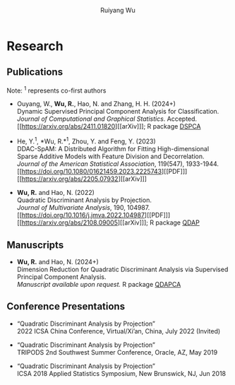 #+title: Research | Ruiyang Wu
#+author: Ruiyang Wu
#+HTML_HEAD_EXTRA: <style type="text/css"> <!--/*--><![CDATA[/*><!--*/ .title { display: none; } /*]]>*/--> </style>

* Research
** Publications
Note: \zwnj^1 represents co-first authors
- Ouyang, W., *Wu, R.*, Hao, N. and Zhang, H. H. (2024+)\\
  Dynamic Supervised Principal Component Analysis for
  Classification.\\
  /Journal of Computational and Graphical Statistics/. Accepted.
  [[https://arxiv.org/abs/2411.01820][[arXiv]​]]; R package [[https://github.com/ywwry66/DSPCA][DSPCA]]

- He, Y.^1, *Wu, R.*\zwnj^1, Zhou, Y. and Feng, Y. (2023)\\
  DDAC-SpAM: A Distributed Algorithm for Fitting High-dimensional
  Sparse Additive Models with Feature Division and Decorrelation.\\
  /Journal of the American Statistical Association/, 119(547),
  1933-1944. [[https://doi.org/10.1080/01621459.2023.2225743][[PDF]​]] [[https://arxiv.org/abs/2205.07932][[arXiv]​]]

- *Wu, R.* and Hao, N. (2022)\\
  Quadratic Discriminant Analysis by Projection.\\
  /Journal of Multivariate Analysis/, 190, 104987. [[https://doi.org/10.1016/j.jmva.2022.104987][[PDF]​]] [[https://arxiv.org/abs/2108.09005][[arXiv]​]]; R
  package [[https://github.com/ywwry66/QDA-by-Projection-R-Package][QDAP]]

** Manuscripts
- *Wu, R.* and Hao, N. (2024+)\\
  Dimension Reduction for Quadratic Discriminant Analysis via
  Supervised Principal Component Analysis.\\
  /Manuscript available upon request./ R package [[https://github.com/ywwry66/Dimension-Reduction-for-QDA-via-supervised-PCA][QDAPCA]]

** Conference Presentations
- “Quadratic Discriminant Analysis by Projection”\\
  2022 ICSA China Conference, Virtual/Xi’an, China, July 2022
  (Invited)

- “Quadratic Discriminant Analysis by Projection”\\
  TRIPODS 2nd Southwest Summer Conference, Oracle, AZ, May 2019

- “Quadratic Discriminant Analysis by Projection”\\
  ICSA 2018 Applied Statistics Symposium, New Brunswick, NJ, Jun 2018
